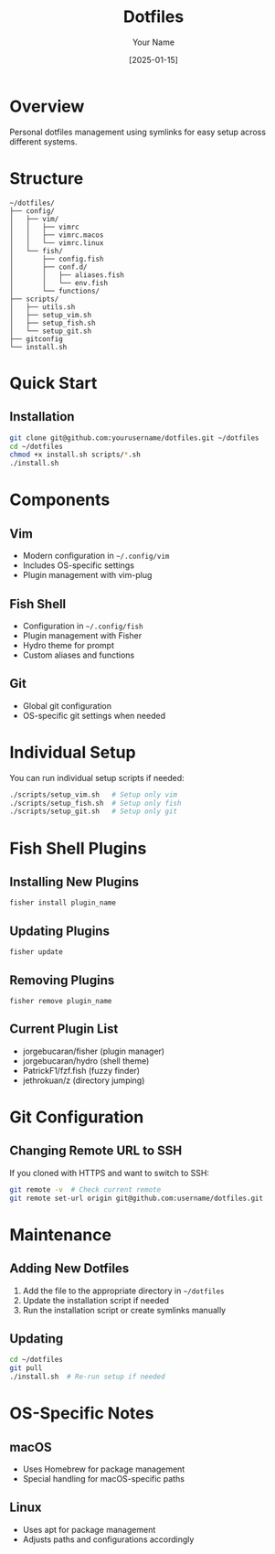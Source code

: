 #+TITLE: Dotfiles
#+AUTHOR: Your Name
#+DATE: [2025-01-15]

* Overview
Personal dotfiles management using symlinks for easy setup across different systems.

* Structure
#+begin_src
~/dotfiles/
├── config/
│   ├── vim/
│   │   ├── vimrc
│   │   ├── vimrc.macos
│   │   └── vimrc.linux
│   └── fish/
│       ├── config.fish
│       ├── conf.d/
│       │   ├── aliases.fish
│       │   └── env.fish
│       └── functions/
├── scripts/
│   ├── utils.sh
│   ├── setup_vim.sh
│   ├── setup_fish.sh
│   └── setup_git.sh
├── gitconfig
└── install.sh
#+end_src

* Quick Start
** Installation
#+begin_src bash
git clone git@github.com:yourusername/dotfiles.git ~/dotfiles
cd ~/dotfiles
chmod +x install.sh scripts/*.sh
./install.sh
#+end_src

* Components
** Vim
- Modern configuration in =~/.config/vim=
- Includes OS-specific settings
- Plugin management with vim-plug

** Fish Shell
- Configuration in =~/.config/fish=
- Plugin management with Fisher
- Hydro theme for prompt
- Custom aliases and functions

** Git
- Global git configuration
- OS-specific git settings when needed

* Individual Setup
You can run individual setup scripts if needed:

#+begin_src bash
./scripts/setup_vim.sh   # Setup only vim
./scripts/setup_fish.sh  # Setup only fish
./scripts/setup_git.sh   # Setup only git
#+end_src

* Fish Shell Plugins
** Installing New Plugins
#+begin_src fish
fisher install plugin_name
#+end_src

** Updating Plugins
#+begin_src fish
fisher update
#+end_src

** Removing Plugins
#+begin_src fish
fisher remove plugin_name
#+end_src

** Current Plugin List
- jorgebucaran/fisher (plugin manager)
- jorgebucaran/hydro (shell theme)
- PatrickF1/fzf.fish (fuzzy finder)
- jethrokuan/z (directory jumping)

* Git Configuration
** Changing Remote URL to SSH
If you cloned with HTTPS and want to switch to SSH:
#+begin_src bash
git remote -v  # Check current remote
git remote set-url origin git@github.com:username/dotfiles.git
#+end_src

* Maintenance
** Adding New Dotfiles
1. Add the file to the appropriate directory in =~/dotfiles=
2. Update the installation script if needed
3. Run the installation script or create symlinks manually

** Updating
#+begin_src bash
cd ~/dotfiles
git pull
./install.sh  # Re-run setup if needed
#+end_src

* OS-Specific Notes
** macOS
- Uses Homebrew for package management
- Special handling for macOS-specific paths

** Linux
- Uses apt for package management
- Adjusts paths and configurations accordingly
